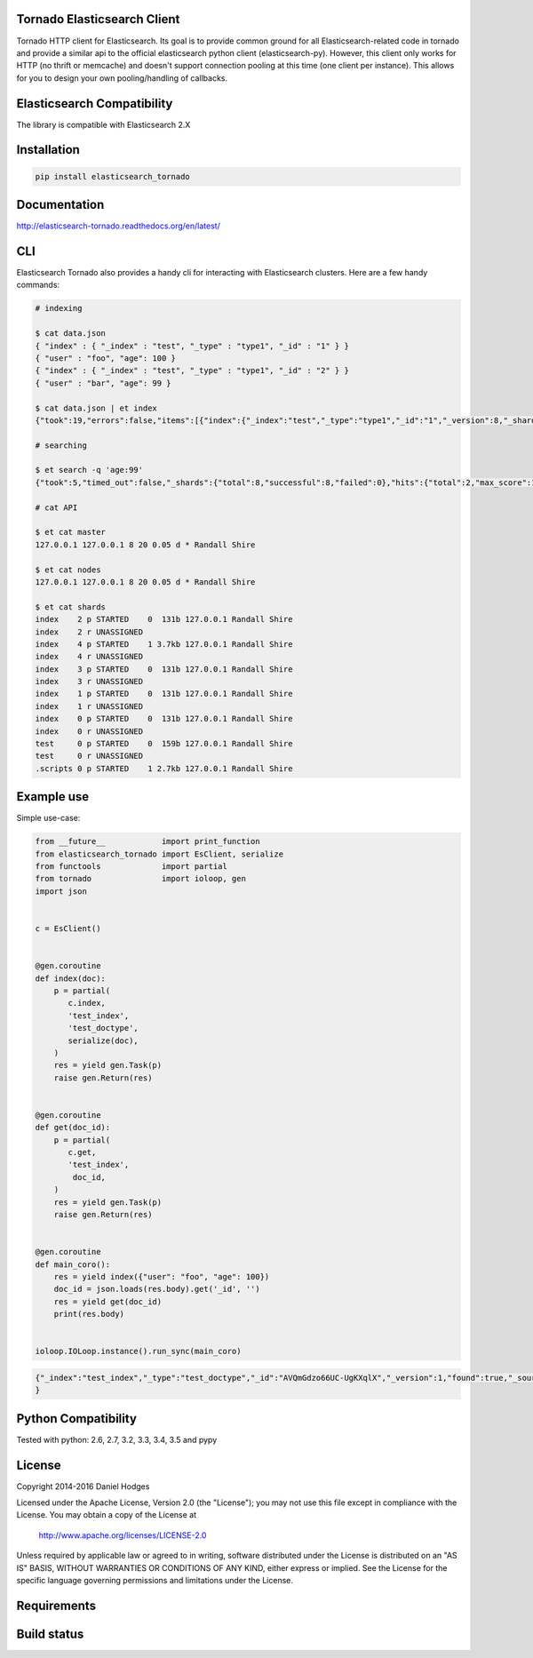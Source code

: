 Tornado Elasticsearch Client
----------------------------
Tornado HTTP client for Elasticsearch. Its goal is to provide common
ground for all Elasticsearch-related code in tornado and provide a
similar api to the official elasticsearch python client (elasticsearch-py).
However, this client only works for HTTP (no thrift or memcache) and doesn't
support connection pooling at this time (one client per instance). This
allows for you to design your own pooling/handling of callbacks.


Elasticsearch Compatibility
---------------------------
The library is compatible with Elasticsearch 2.X


Installation
------------
.. code-block:: bash

    pip install elasticsearch_tornado


Documentation
-------------
http://elasticsearch-tornado.readthedocs.org/en/latest/


CLI
---
Elasticsearch Tornado also provides a handy cli for interacting with
Elasticsearch clusters. Here are a few handy commands:

.. code-block:: bash
    
    # indexing

    $ cat data.json
    { "index" : { "_index" : "test", "_type" : "type1", "_id" : "1" } }
    { "user" : "foo", "age": 100 }
    { "index" : { "_index" : "test", "_type" : "type1", "_id" : "2" } }
    { "user" : "bar", "age": 99 }

    $ cat data.json | et index
    {"took":19,"errors":false,"items":[{"index":{"_index":"test","_type":"type1","_id":"1","_version":8,"_shards":{"total":2,"successful":1,"failed":0},"status":200}}]}

    # searching

    $ et search -q 'age:99'
    {"took":5,"timed_out":false,"_shards":{"total":8,"successful":8,"failed":0},"hits":{"total":2,"max_score":1.5108256,"hits":[{"_index":"test","_type":"type1","_id":"2","_score":1.5108256},{"_index":"test","_type":"test_type","_id":"2","_score":1.5108256,"_source":{ "user" : "bar", "age": 99 }}]}}

    # cat API

    $ et cat master
    127.0.0.1 127.0.0.1 8 20 0.05 d * Randall Shire

    $ et cat nodes
    127.0.0.1 127.0.0.1 8 20 0.05 d * Randall Shire

    $ et cat shards
    index    2 p STARTED    0  131b 127.0.0.1 Randall Shire
    index    2 r UNASSIGNED
    index    4 p STARTED    1 3.7kb 127.0.0.1 Randall Shire
    index    4 r UNASSIGNED
    index    3 p STARTED    0  131b 127.0.0.1 Randall Shire
    index    3 r UNASSIGNED
    index    1 p STARTED    0  131b 127.0.0.1 Randall Shire
    index    1 r UNASSIGNED
    index    0 p STARTED    0  131b 127.0.0.1 Randall Shire
    index    0 r UNASSIGNED
    test     0 p STARTED    0  159b 127.0.0.1 Randall Shire
    test     0 r UNASSIGNED
    .scripts 0 p STARTED    1 2.7kb 127.0.0.1 Randall Shire


Example use
-----------
Simple use-case:

.. code-block:: python

    from __future__            import print_function
    from elasticsearch_tornado import EsClient, serialize
    from functools             import partial
    from tornado               import ioloop, gen
    import json


    c = EsClient()


    @gen.coroutine
    def index(doc):
        p = partial(
           c.index,
           'test_index',
           'test_doctype',
           serialize(doc),
        )
        res = yield gen.Task(p)
        raise gen.Return(res)


    @gen.coroutine
    def get(doc_id):
        p = partial(
           c.get,
           'test_index',
            doc_id,
        )
        res = yield gen.Task(p)
        raise gen.Return(res)


    @gen.coroutine
    def main_coro():
        res = yield index({"user": "foo", "age": 100})
        doc_id = json.loads(res.body).get('_id', '')
        res = yield get(doc_id)
        print(res.body)


    ioloop.IOLoop.instance().run_sync(main_coro)


.. code-block:: bash

    {"_index":"test_index","_type":"test_doctype","_id":"AVQmGdzo66UC-UgKXqlX","_version":1,"found":true,"_source":{"age": 100, "user": "foo"}
    }


Python Compatibility
--------------------
Tested with python:
2.6, 2.7, 3.2, 3.3, 3.4, 3.5 and pypy


License
-------
Copyright 2014-2016 Daniel Hodges

Licensed under the Apache License, Version 2.0 (the "License");
you may not use this file except in compliance with the License.
You may obtain a copy of the License at

    http://www.apache.org/licenses/LICENSE-2.0

Unless required by applicable law or agreed to in writing, software
distributed under the License is distributed on an "AS IS" BASIS,
WITHOUT WARRANTIES OR CONDITIONS OF ANY KIND, either express or implied.
See the License for the specific language governing permissions and
limitations under the License.


Requirements
------------
.. image:: https://requires.io/github/hodgesds/elasticsearch_tornado/requirements.svg?branch=master
    :target: https://requires.io/github/hodgesds/elasticsearch_tornado/requirements/?branch=master
    :alt: Requirements Status


Build status
------------
.. image:: https://travis-ci.org/hodgesds/elasticsearch_tornado.svg?branch=master
    :target: https://travis-ci.org/hodgesds/elasticsearch_tornado
